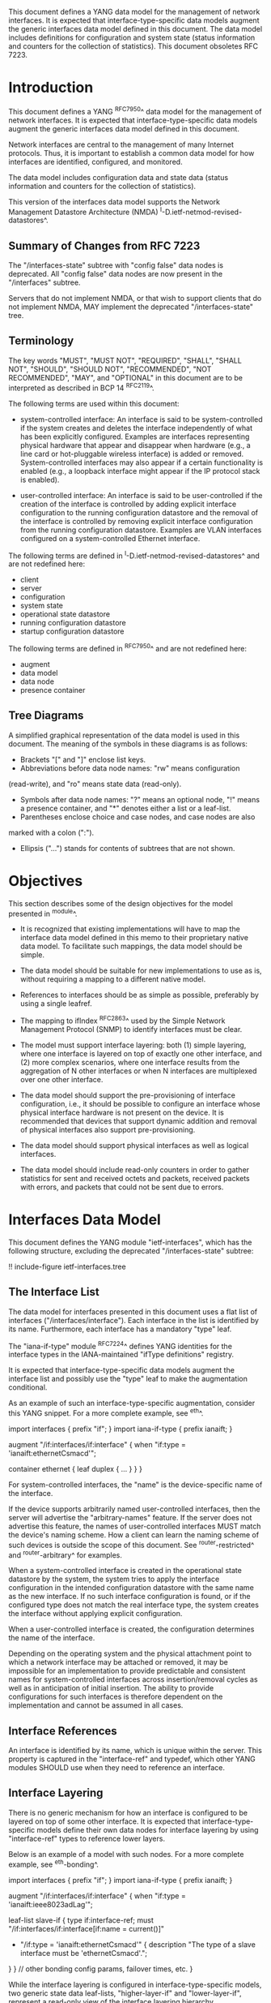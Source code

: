 This document defines a YANG data model for the management of network
interfaces. It is expected that interface-type-specific data models
augment the generic interfaces data model defined in this document.
The data model includes definitions for configuration and system state (status
information and counters for the collection of statistics).  This
document obsoletes RFC 7223.

* Introduction

This document defines a YANG ^RFC7950^ data model for the
management of network interfaces. It is expected that
interface-type-specific data models augment the generic interfaces
data model defined in this document.

Network interfaces are central to the management of many Internet
protocols.  Thus, it is important to establish a common data model for
how interfaces are identified, configured, and monitored.

The data model includes configuration data and state data (status
information and counters for the collection of statistics).

This version of the interfaces data model supports the Network
Management Datastore Architecture (NMDA)
^I-D.ietf-netmod-revised-datastores^.

** Summary of Changes from RFC 7223

The "/interfaces-state" subtree with "config false" data nodes is
deprecated.  All "config false" data nodes are now present in the
"/interfaces" subtree.

Servers that do not implement NMDA, or that wish to support clients
that do not implement NMDA, MAY implement the deprecated
"/interfaces-state" tree.

** Terminology

The key words "MUST", "MUST NOT", "REQUIRED", "SHALL", "SHALL NOT",
"SHOULD", "SHOULD NOT", "RECOMMENDED", "NOT RECOMMENDED", "MAY", and
"OPTIONAL" in this document are to be interpreted as described in BCP
14 ^RFC2119^.

The following terms are used within this document:

- system-controlled interface: An interface is said to be
  system-controlled if the system creates and deletes the interface
  independently of what has been explicitly configured.  Examples are
  interfaces representing physical hardware that appear and disappear
  when hardware (e.g., a line card or hot-pluggable wireless
  interface) is added or removed.  System-controlled interfaces may
  also appear if a certain functionality is enabled (e.g., a loopback
  interface might appear if the IP protocol stack is enabled).

- user-controlled interface: An interface is said to be
  user-controlled if the creation of the interface is controlled by
  adding explicit interface configuration to the running configuration
  datastore and the removal of the interface is controlled by removing
  explicit interface configuration from the running configuration
  datastore.  Examples are VLAN interfaces configured on a
  system-controlled Ethernet interface.

The following terms are defined in
^I-D.ietf-netmod-revised-datastores^ and are not redefined here:

- client
- server
- configuration
- system state
- operational state datastore
- running configuration datastore
- startup configuration datastore

The following terms are defined in ^RFC7950^ and are not redefined
here:

- augment
- data model
- data node
- presence container

** Tree Diagrams

A simplified graphical representation of the data model is used in
this document.  The meaning of the symbols in these
diagrams is as follows:

- Brackets "[" and "]" enclose list keys.
- Abbreviations before data node names: "rw" means configuration
(read-write), and "ro" means state data (read-only).
- Symbols after data node names: "?" means an optional node, "!" means
 a presence container, and "*" denotes either a list or a leaf-list.
- Parentheses enclose choice and case nodes, and case nodes are also
marked with a colon (":").
- Ellipsis ("...") stands for contents of subtrees that are not shown.

* Objectives

This section describes some of the design objectives for the model
presented in ^module^.

- It is recognized that existing implementations will have to map the
  interface data model defined in this memo to their proprietary
  native data model.  To facilitate such mappings, the data model
  should be simple.

- The data model should be suitable for new implementations to use
  as is, without requiring a mapping to a different native model.

- References to interfaces should be as simple as possible,
  preferably by using a single leafref.

- The mapping to ifIndex ^RFC2863^ used by the Simple Network
  Management Protocol (SNMP) to identify interfaces
  must be clear.

- The model must support interface layering: both (1) simple layering,
  where one interface is layered on top of exactly one other
  interface, and (2) more complex scenarios, where one interface
  results from the aggregation of N other interfaces or when N
  interfaces are multiplexed over one other interface.

- The data model should support the pre-provisioning of interface
  configuration, i.e., it should be possible to configure an interface
  whose physical interface hardware is not present on the device.  It
  is recommended that devices that support dynamic addition and
  removal of physical interfaces also support pre-provisioning.

- The data model should support physical interfaces as well as
  logical interfaces.

- The data model should include read-only counters in order to gather
  statistics for sent and received octets and packets, received
  packets with errors, and packets that could not be sent due to
  errors.

* Interfaces Data Model

This document defines the YANG module "ietf-interfaces", which has the
following structure, excluding the deprecated "/interfaces-state"
subtree:

!! include-figure ietf-interfaces.tree

** The Interface List

The data model for interfaces presented in this document uses a flat
list of interfaces ("/interfaces/interface").  Each interface in the
list is identified by its name.  Furthermore, each interface has a
mandatory "type" leaf.

The "iana-if-type" module ^RFC7224^ defines
YANG identities for the interface types in the IANA-maintained "ifType
definitions" registry.

It is expected that interface-type-specific data models augment the
interface list and possibly use the "type" leaf to make the
augmentation conditional.

As an example of such an interface-type-specific augmentation, consider
this YANG snippet.  For a more complete example, see ^eth^.

  import interfaces {
      prefix "if";
  }
  import iana-if-type {
    prefix ianaift;
  }

  augment "/if:interfaces/if:interface" {
      when "if:type = 'ianaift:ethernetCsmacd'";

      container ethernet {
          leaf duplex {
              ...
          }
      }
  }

For system-controlled interfaces, the "name" is the device-specific
name of the interface.

If the device supports arbitrarily named user-controlled interfaces,
then the server will advertise the "arbitrary-names" feature.  If the
server does not advertise this feature, the names of user-controlled
interfaces MUST match the device's naming scheme.  How a client can
learn the naming scheme of such devices is outside the scope of this
document.  See ^router-restricted^ and ^router-arbitrary^ for
examples.

When a system-controlled interface is created in the operational state
datastore by the system, the system tries to apply the interface
configuration in the intended configuration datastore with the same
name as the new interface.  If no such interface configuration is
found, or if the configured type does not match the real interface
type, the system creates the interface without applying explicit
configuration.

When a user-controlled interface is created, the configuration
determines the name of the interface.

Depending on the operating system and the physical attachment point to
which a network interface may be attached or removed, it may be
impossible for an implementation to provide predictable and consistent
names for system-controlled interfaces across insertion/removal cycles
as well as in anticipation of initial insertion.  The ability to
provide configurations for such interfaces is therefore dependent on
the implementation and cannot be assumed in all cases.

** Interface References

An interface is identified by its name, which is unique within the
server.  This property is captured in the "interface-ref" and typedef,
which other YANG modules SHOULD use when they need to reference an
interface.

** Interface Layering

There is no generic mechanism for how an interface is configured to be
layered on top of some other interface.  It is expected that
interface-type-specific models define their own data nodes for
interface layering by using "interface-ref" types to reference lower
layers.

Below is an example of a model with such nodes.  For a more complete
example, see ^eth-bonding^.

  import interfaces {
      prefix "if";
  }
  import iana-if-type {
    prefix ianaift;
  }

  augment "/if:interfaces/if:interface" {
      when "if:type = 'ianaift:ieee8023adLag'";

      leaf-list slave-if {
          type if:interface-ref;
          must "/if:interfaces/if:interface[if:name = current()]"
             + "/if:type = 'ianaift:ethernetCsmacd'" {
              description
                  "The type of a slave interface must be
                   'ethernetCsmacd'.";
          }
      }
      // other bonding config params, failover times, etc.
  }

While the interface layering is configured in interface-type-specific
models, two generic state data leaf-lists, "higher-layer-if" and
"lower-layer-if", represent a read-only view of the interface layering
hierarchy.

* Relationship to the IF-MIB

If the device implements the IF-MIB ^RFC2863^, each entry in the
"/interfaces/interface" list in the operational state datastore is
typically mapped to one ifEntry.  The "if-index" leaf MUST contain the
value of the corresponding ifEntry's ifIndex.

In most cases, the "name" of an "/interfaces/interface" entry is
mapped to ifName.  The IF-MIB allows two different ifEntries to have
the same ifName.  Devices that support this feature and also support
the data model defined in this document cannot have a 1-1 mapping
between the "name" leaf and ifName.

The configured "description" of an "interface" has traditionally been
mapped to ifAlias in some implementations.  This document allows this
mapping, but implementers should be aware of the differences in the
value space and persistence for these objects.  See the YANG module
definition of the leaf "description" in ^module^ for details.

The IF-MIB also defines the writable object ifPromiscuousMode.  Since
this object typically is not implemented as a configuration object by
SNMP agents, it is not mapped to the "ietf-interfaces" module.

The ifMtu object from the IF-MIB is not mapped to the "ietf-interfaces"
module.  It is expected that interface-type-specific YANG modules
provide interface-type-specific MTU leafs by augmenting the
"ietf-interfaces" model.

There are a number of counters in the IF-MIB that exist in two
versions: one with 32 bits and one with 64 bits.  The 64-bit versions
were added to support high-speed interfaces with a data rate greater
than 20,000,000 bits/second.  Today's implementations generally
support such high-speed interfaces, and hence only 64-bit counters are
provided in this data model.  Note that NETCONF and SNMP may differ in
the time granularity in which they provide access to the counters.
For example, it is common that SNMP implementations cache counter
values for some time.

The objects ifDescr and ifConnectorPresent from the IF-MIB are not
mapped to the "ietf-interfaces" module.

The following tables list the YANG data nodes with corresponding
objects in the IF-MIB.

-- YANG Data Nodes and Related IF-MIB Objects
| YANG data node in /interfaces/interface | IF-MIB object              |
|-----------------------------------------+----------------------------|
| name                                    | ifName                     |
| type                                    | ifType                     |
| description                             | ifAlias                    |
| admin-status                            | ifAdminStatus              |
| oper-status                             | ifOperStatus               |
| last-change                             | ifLastChange               |
| if-index                                | ifIndex                    |
| link-up-down-trap-enable                | ifLinkUpDownTrapEnable     |
| phys-address                            | ifPhysAddress              |
| higher-layer-if and lower-layer-if      | ifStackTable               |
| speed                                   | ifSpeed and ifHighSpeed    |
| discontinuity-time                      | ifCounterDiscontinuityTime |
| in-octets                               | ifHCInOctets               |
| in-unicast-pkts                         | ifHCInUcastPkts            |
| in-broadcast-pkts                       | ifHCInBroadcastPkts        |
| in-multicast-pkts                       | ifHCInMulticastPkts        |
| in-discards                             | ifInDiscards               |
| in-errors                               | ifInErrors                 |
| in-unknown-protos                       | ifInUnknownProtos          |
| out-octets                              | ifHCOutOctets              |
| out-unicast-pkts                        | ifHCOutUcastPkts           |
| out-broadcast-pkts                      | ifHCOutBroadcastPkts       |
| out-multicast-pkts                      | ifHCOutMulticastPkts       |
| out-discards                            | ifOutDiscards              |
| out-errors                              | ifOutErrors                |

* Interfaces YANG Module @module@

This YANG module imports typedefs from ^RFC6991^.

!! include-figure ietf-interfaces.yang extract-to="ietf-interfaces@2017-08-14.yang"

* IANA Considerations @iana@

This document registers a URI in the "IETF XML Registry" ^RFC3688^.
Following the format in RFC 3688, the following registration has been
made.

  URI: urn:ietf:params:xml:ns:yang:ietf-interfaces

  Registrant Contact: The IESG.

  XML: N/A, the requested URI is an XML namespace.

This document registers a YANG module in the "YANG Module Names"
registry ^RFC6020^.

  name:         ietf-interfaces
  namespace:    urn:ietf:params:xml:ns:yang:ietf-interfaces
  prefix:       if
  reference:    RFC XXXX

* Security Considerations

The YANG module defined in this memo is designed to be accessed via
the NETCONF protocol ^RFC6241^.  The lowest NETCONF layer is the
secure transport layer and the mandatory-to-implement secure transport
is SSH ^RFC6242^.  The NETCONF access control model ^RFC6536^ provides
the means to restrict access for particular NETCONF users to a
pre-configured subset of all available NETCONF protocol operations and
content.

There are a number of data nodes defined in the YANG module
which are writable/creatable/deletable (i.e., config true,
which is the default).  These data nodes may be considered sensitive
or vulnerable in some network environments.  Write operations (e.g.,
<edit-config>) to these data nodes without proper protection can have a
negative effect on network operations.  These are the subtrees and
data nodes and their sensitivity/vulnerability:

= /interfaces/interface:
This list specifies the configured interfaces on a device.
Unauthorized access to this list could cause the device to ignore
packets it should receive and process.
= /interfaces/interface/enabled:
This leaf controls whether an interface is enabled or not.  Unauthorized
access to this leaf could cause the device to ignore packets it should
receive and process.

* Acknowledgments

The author wishes to thank Alexander Clemm, Per Hedeland, Ladislav
Lhotka, and Juergen Schoenwaelder for their helpful comments.

*! start-appendix

* Example: Ethernet Interface Module @eth@

This section gives a simple example of how an Ethernet interface
module could be defined.  It demonstrates how media-specific
configuration parameters can be conditionally augmented to the generic
interface list.  It also shows how operational state parameters can be
conditionally augmented to the operational interface list.  The
example is not intended as a complete module for Ethernet
configuration.

!! include-figure ex-ethernet.yang

* Example: Ethernet Bonding Interface Module @eth-bonding@

This section gives an example of how interface layering can be
defined.  An Ethernet bonding interface that bonds
several Ethernet interfaces into one logical interface is defined.

!! include-figure ex-ethernet-bonding.yang

* Example: VLAN Interface Module @vlan@

This section gives an example of how a VLAN interface module can be
defined.

!! include-figure ex-vlan.yang

* Example: NETCONF <get-config> Reply @get@

This section gives an example of a reply to the NETCONF <get-config>
request for <running> for a device that implements the example data
models above.

!! include-figure ex-get-config-reply.load

* Example: NETCONF <get-data> Reply @get@

This section gives an example of a reply to the NETCONF <get-data>
request for <operational> for a device that implements the example
data models above.

!! include-figure ex-get-data-reply.load

* Examples: Interface Naming Schemes

This section gives examples of some implementation strategies.

The examples make use of the example data model "ex-vlan" (see ^vlan^)
to show how user-controlled interfaces can be configured.

** Router with Restricted Interface Names @router-restricted@

In this example, a router has support for 4 line cards, each with 8
ports.  The slots for the cards are physically numbered from 0 to 3,
and the ports on each card from 0 to 7.  Each card has Fast Ethernet
or Gigabit Ethernet ports.

The device-specific names for these physical interfaces are
"fastethernet-N/M" or "gigabitethernet-N/M".

The name of a VLAN interface is restricted to the form
"<physical-interface-name>.<subinterface-number>".

It is assumed that the operator is aware of this naming scheme.  The
implementation auto-initializes the value for "type" based on the
interface name.

The NETCONF server does not advertise the "arbitrary-names" feature in
the <hello> message.

An operator can configure a physical interface by sending an
<edit-config> containing:

  <interface nc:operation="create">
    <name>fastethernet-1/0</name>
  </interface>

When the server processes this request, it will set the leaf "type" to
"ianaift:ethernetCsmacd".  Thus, if the client performs a <get-config>
right after the <edit-config> above, it will get:

  <interface>
    <name>fastethernet-1/0</name>
    <type>ianaift:ethernetCsmacd</type>
  </interface>

The client can configure a VLAN interface by sending an
<edit-config> containing:

  <interface nc:operation="create">
    <name>fastethernet-1/0.10005</name>
    <type>ianaift:l2vlan</type>
    <vlan:base-interface>fastethernet-1/0</vlan:base-interface>
    <vlan:vlan-id>5</vlan:vlan-id>
  </interface>

If the client tries to change the type of the physical interface with
an <edit-config> containing:

  <interface nc:operation="merge">
    <name>fastethernet-1/0</name>
    <type>ianaift:tunnel</type>
  </interface>

then the server will reply with an "invalid-value" error, since the
new type does not match the name.

** Router with Arbitrary Interface Names @router-arbitrary@

In this example, a router has support for 4 line cards, each with 8
ports.  The slots for the cards are physically numbered from 0 to 3,
and the ports on each card from 0 to 7.  Each card has Fast Ethernet
or Gigabit Ethernet ports.

The device-specific names for these physical interfaces are
"fastethernet-N/M" or "gigabitethernet-N/M".

The implementation does not restrict the user-controlled interface
names.  This allows an operator to more easily apply the interface
configuration to a different interface.  However, the additional level
of indirection also makes it a bit more complex to map interface names
found in other protocols to configuration entries.

The NETCONF server advertises the "arbitrary-names" feature in the
<hello> message.

Physical interfaces are configured as in ^router-restricted^.

An operator can configure a VLAN interface by sending an
<edit-config> containing:

  <interface nc:operation="create">
    <name>acme-interface</name>
    <type>ianaift:l2vlan</type>
    <vlan:base-interface>fastethernet-1/0</vlan:base-interface>
    <vlan:vlan-id>5</vlan:vlan-id>
  </interface>

If necessary, the operator can move the configuration named
"acme-interface" over to a different physical interface with an
<edit-config> containing:

  <interface nc:operation="merge">
    <name>acme-interface</name>
    <vlan:base-interface>fastethernet-1/1</vlan:base-interface>
  </interface>

** Ethernet Switch with Restricted Interface Names

In this example, an Ethernet switch has a number of ports, each
identified by a simple port number.

The device-specific names for the physical interfaces are numbers that
match the physical port number.

An operator can configure a physical interface by sending an
<edit-config> containing:

  <interface nc:operation="create">
    <name>6</name>
  </interface>

When the server processes this request, it will set the leaf "type" to
"ianaift:ethernetCsmacd".  Thus, if the client performs a <get-config>
right after the <edit-config> above, it will get:

  <interface>
    <name>6</name>
    <type>ianaift:ethernetCsmacd</type>
  </interface>

** Generic Host with Restricted Interface Names @generic-restricted@

In this example, a generic host has interfaces named by the kernel.
The system identifies the physical interface by the name assigned by
the operating system to the interface.

The name of a VLAN interface is restricted to the form
"<physical-interface-name>:<vlan-number>".

The NETCONF server does not advertise the "arbitrary-names" feature in
the <hello> message.

An operator can configure an interface by sending an <edit-config>
containing:

  <interface nc:operation="create">
    <name>eth8</name>
  </interface>

When the server processes this request, it will set the leaf "type" to
"ianaift:ethernetCsmacd".  Thus, if the client performs a <get-config>
right after the <edit-config> above, it will get:

  <interface>
    <name>eth8</name>
    <type>ianaift:ethernetCsmacd</type>
  </interface>

The client can configure a VLAN interface by sending an
<edit-config> containing:

  <interface nc:operation="create">
    <name>eth8:5</name>
    <type>ianaift:l2vlan</type>
    <vlan:base-interface>eth8</vlan:base-interface>
    <vlan:vlan-id>5</vlan:vlan-id>
  </interface>

** Generic Host with Arbitrary Interface Names

In this example, a generic host has interfaces named by the kernel.
The system identifies the physical interface by the name assigned by
the operating system to the interface.

The implementation does not restrict the user-controlled interface
names.  This allows an operator to more easily apply the interface
configuration to a different interface.  However, the additional level
of indirection also makes it a bit more complex to map interface names
found in other protocols to configuration entries.

The NETCONF server advertises the "arbitrary-names" feature in the
<hello> message.

Physical interfaces are configured as in ^generic-restricted^.

An operator can configure a VLAN interface by sending an
<edit-config> containing:

  <interface nc:operation="create">
    <name>acme-interface</name>
    <type>ianaift:l2vlan</type>
    <vlan:base-interface>eth8</vlan:base-interface>
    <vlan:vlan-id>5</vlan:vlan-id>
  </interface>

If necessary, the operator can move the configuration named
"acme-interface" over to a different physical interface with an
<edit-config> containing:

  <interface nc:operation="merge">
    <name>acme-interface</name>
    <vlan:base-interface>eth3</vlan:base-interface>
  </interface>

{{document:
    name ;
    ipr trust200902;
    category std;
    references references.xml;
    obsoletes rfc7223;
    title "A YANG Data Model for Interface Management";
    abbreviation "YANG Interface Management";
    contributor "author:Martin Bjorklund:Tail-f Systems:mbj@tail-f.com";
}}
